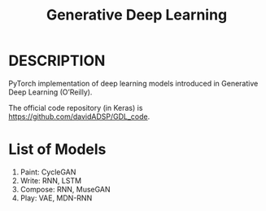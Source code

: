 #+TITLE: Generative Deep Learning

* DESCRIPTION

  PyTorch implementation of deep learning models introduced in Generative Deep Learning (O’Reilly).

  The official code repository (in Keras) is https://github.com/davidADSP/GDL_code.

* List of Models
  1. Paint: CycleGAN
  2. Write: RNN, LSTM
  3. Compose: RNN, MuseGAN
  4. Play: VAE, MDN-RNN


